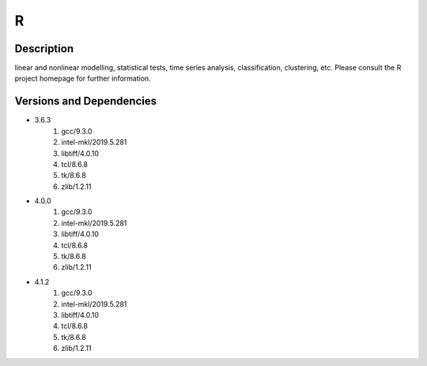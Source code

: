 .. _backbone-label:

R
==============================

Description
~~~~~~~~
linear and nonlinear modelling, statistical tests, time series analysis, classification, clustering, etc. Please consult the R project homepage for further information.

Versions and Dependencies
~~~~~~~~
- 3.6.3
   #. gcc/9.3.0
   #. intel-mkl/2019.5.281
   #. libtiff/4.0.10
   #. tcl/8.6.8
   #. tk/8.6.8
   #. zlib/1.2.11

- 4.0.0
   #. gcc/9.3.0
   #. intel-mkl/2019.5.281
   #. libtiff/4.0.10
   #. tcl/8.6.8
   #. tk/8.6.8
   #. zlib/1.2.11

- 4.1.2
   #. gcc/9.3.0
   #. intel-mkl/2019.5.281
   #. libtiff/4.0.10
   #. tcl/8.6.8
   #. tk/8.6.8
   #. zlib/1.2.11

